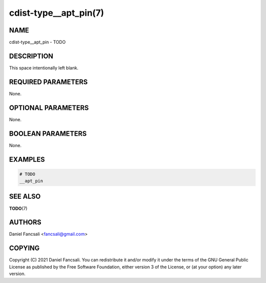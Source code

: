 cdist-type__apt_pin(7)
======================

NAME
----
cdist-type__apt_pin - TODO


DESCRIPTION
-----------
This space intentionally left blank.


REQUIRED PARAMETERS
-------------------
None.


OPTIONAL PARAMETERS
-------------------
None.


BOOLEAN PARAMETERS
------------------
None.


EXAMPLES
--------

.. code-block:: sh

    # TODO
    __apt_pin


SEE ALSO
--------
:strong:`TODO`\ (7)


AUTHORS
-------
Daniel Fancsali <fancsali@gmail.com>


COPYING
-------
Copyright \(C) 2021 Daniel Fancsali. You can redistribute it
and/or modify it under the terms of the GNU General Public License as
published by the Free Software Foundation, either version 3 of the
License, or (at your option) any later version.
